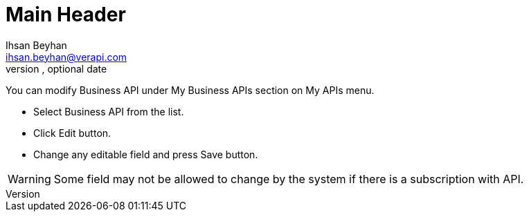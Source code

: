 Main Header
===========
Optional Author Name <optional@author.email>
Optional version, optional date
:Author:    Ihsan Beyhan
:Email:     ihsan.beyhan@verapi.com
:Date:      17/01/2019
:Revision:  17/01/2019


You can modify Business API under My Business APIs section on My APIs menu.

* Select Business API from the list.
* Click Edit button.
* Change any editable field and press Save button.

WARNING: Some field may not be allowed to change by the system if there is a subscription with API.
